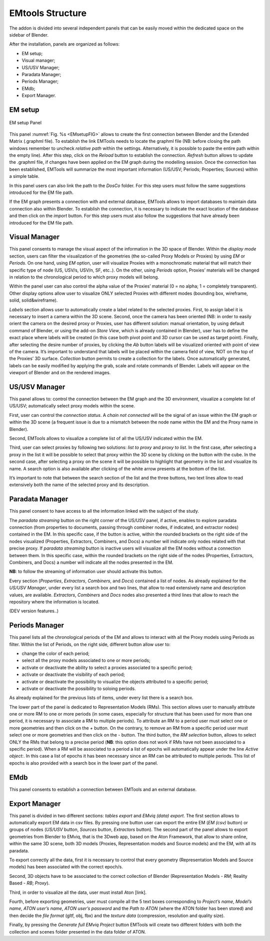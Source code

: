 EMtools Structure
=================

The addon is divided into several independent panels that can be easily moved within the dedicated space on the sidebar of Blender. 

After the installation, panels are organized as follows: 

- EM setup; 

- Visual manager; 
 
- US/USV Manager; 
 
- Paradata Manager; 
 
- Periods Manager; 
 
- EMdb; 

- Export Manager. 



.. _EMsetup:

EM setup
--------

.. _EMsetupFIG:

.. figure:: img/EMsetup.png
   :width: 400
   :align: center

   EM setup Panel

This panel :numref:`Fig. %s <EMsetupFIG>`  allows to create the first connection between Blender and the Extended Matrix (.graphml file). 
To establish the link EMTools needs to locate the graphml file (NB: before closing the path windows remember to uncheck *relative path* within the settings. 
Alternatively, it is possible to paste the entire path within the empty line). 
After this step, click on the *Reload* button to establish the connection. 
*Refresh* button allows to update the .graphml file, if changes have been applied on the EM graph during the modelling session. 
Once the connection has been established, EMTools will summarize the most important information (US/USV; Periods; Properties; Sources) within a simple table. 

In this panel users can also link the path to the *DosCo* folder. 
For this step users must follow the same suggestions introduced for the EM file path. 

If the EM graph presents a connection with and external database, EMTools allows to import databases to maintain data connection also within Blender. 
To establish the connection, it is necessary to indicate the exact location of the database and then click on the *import* button. 
For this step users must also follow the suggestions that have already been introduced for the EM file path. 


.. _Visual_Manager:

Visual Manager
--------------

.. image:: img/Visual_Manager.png
  :width: 400
  :align: center 

This panel consents to manage the visual aspect of the information in the 3D space of Blender. 
Within the *display mode* section, users can filter the visualization of the geometries (the so-called Proxy Models or Proxies) by using *EM* or *Periods*. 
On one hand, using *EM* option, user will visualize Proxies with a monochromatic material that will match their specific type of node (US, USV/s, USV/n, SF, etc..). 
On the other, using *Periods* option, Proxies’ materials will be changed in relation to the chronological period to which proxy models will belong. 

Within the panel user can also control the alpha value of the Proxies’ material (0 = no alpha; 1 = completely transparent).
Other display options allow user to visualize ONLY selected Proxies with different modes (bounding box, wireframe, solid, solid&wireframe). 

*Labels* section allows user to automatically create a label related to the selected proxies. 
First, to assign label it is necessary to insert a camera within the 3D scene. 
Second, once the camera has been oriented (NB: in order to easily orient the camera on the desired proxy or Proxies, user has different solution: manual orientation, by using default command of Blender, or using the add-on *Store View*, which is already contained in Blender), user has to define the exact place where labels will be created (in this case both pivot point and 3D cursor can be used as target point). 
Finally, after selecting the desire number of proxies, by clicking the *Ab* button labels will be visualized oriented with point of view of the camera. 
It’s important to understand that labels will be placed within the camera field of view, NOT on the top of the Proxies’ 3D surface. 
*Collection* button permits to create a collection for the labels. 
Once automatically generated, labels can be easily modified by applying the grab, scale and rotate commands of Blender. Labels will appear on the viewport of Blender and on the rendered images. 


.. _US/USV_Manager:

US/USV Manager
--------------

.. image:: img/US_USV_Manager.png
  :width: 400
  :align: center 

This panel allows to: control the connection between the EM graph and the 3D environment, visualize a complete list of US/USV; automatically select proxy models within the scene. 

First, user can control the *connection status*. 
A *chain not connected* will be the signal of an issue within the EM graph or within the 3D scene (a frequent issue is due to a mismatch between the node name within the EM and the Proxy name in Blender). 

Second, EMTools allows to visualize a complete list of all the US/USV indicated within the EM. 

Third, user can select proxies by following two solutions: *list to proxy* and *proxy to list*. 
In the first case, after selecting a proxy in the list it will be possible to select that proxy within the 3D scene by clicking on the button with the cube. 
In the second case, after selecting a proxy on the scene it will be possible to highlight that geometry in the list and visualize its name. 
A search option is also available after clicking of the white arrow presents at the bottom of the list. 

It’s important to note that between the search section of the list and the three buttons, two text lines allow to read extensively both the name of the selected proxy and its description. 



.. _Paradata_Manager:

Paradata Manager
----------------

.. image:: img/Paradata_Manager.png
  :width: 400
  :align: center 

This panel consent to have access to all the information linked with the subject of the study.  

The *paradata streaming* button on the right corner of the US/USV panel, if active, enables to explore paradata connection (from properties to documents, passing through combiner nodes, if indicated, and extractor nodes) contained in the EM. 
In this specific case, if the button is active, within the rounded brackets on the right side of the nodes visualized (Properties, Extractors, Combiners, and Docs) a number will indicate only nodes related with that precise proxy. 
If *paradata streaming* button is inactive users will visualize all the EM nodes without a connection between them. In this specific case, within the rounded brackets on the right side of the nodes (Properties, Extractors, Combiners, and Docs) a number will indicate all the nodes presented in the EM.

**NB**: to follow the streaming of information user should activate this button. 

Every section (*Properties*, *Extractors*, *Combiners*, and *Docs*) contained a list of nodes. 
As already explained for the *US/USV Manager*, under every list a search box and two lines, that allow to read extensively name and description values, are available. 
*Extractors*, *Combiners* and *Docs* nodes also presented a third lines that allow to reach the repository where the information is located.

(DEV version features..)


.. _Periods_Manager:

Periods Manager
---------------

.. image:: img/Periods_Manager.png
  :width: 400
  :align: center 


This panel lists all the chronological periods of the EM and allows to interact with all the Proxy models using Periods as filter. 
Within the list of Periods, on the right side, different button allow user to:

- change the color of each period;
  
- select all the proxy models associated to one or more periods;
  
- activate or deactivate the ability to select a proxies associated to a specific period;
  
- activate or deactivate the visibility of each period;
  
- activate or deactivate the possibility to visualize the objects attributed to a specific period;

- activate or deactivate the possibility to soloing periods.

As already explained for the previous lists of items, under every list there is a search box. 

The lower part of the panel is dedicated to Representation Models (RMs). 
This section allows user to manually attribute one or more RM to one or more periods (in some cases, especially for structure that has been used for more than one period, it is necessary to associate a RM to multiple periods). 
To attribute an RM to a period user must select one or more geometries and then click on the *+* button. 
On the contrary, to remove an RM from a specific period user must select one or more geometries and then click on the *-* button. 
The third button, the *RM selection* button, allows to select ONLY the RMs that belong to a precise period (**NB**: this option does not work if RMs have not been associated to a specific period). When a RM will be associated to a period a list of epochs will automatically appear under the line *Active object:*. 
In this case a list of epochs it has been necessary since an RM can be attributed to multiple periods. 
This list of epochs is also provided with a search box in the lower part of the panel. 


.. _EMdb:

EMdb
----

.. image:: img/EMdb.png
  :width: 400
  :align: center 


This panel consents to establish a connection between EMTools and an external database. 


.. _Export_Manager:

Export Manager
--------------

.. image:: img/Export_Manager.png
  :width: 400
  :align: center 

This panel is divided in two different sections: *tables export* and *EMviq (data) export*. 
The first section allows to automatically export EM data in csv files. 
By pressing one button user can export the entire EM (*EM (csv)* button) or groups of nodes (*US/USV* button, *Sources* button, *Extractors* button). 
The second part of the panel allows to export geometries from Blender to EMviq, that is the 3Dweb app, based on the Aton Framework, that allow to share online, within the same 3D scene, both 3D models (Proxies, Representation models and Source models) and the EM, with all its paradata. 

To export correctly all the data, first it is necessary to control that every geometry (Representation Models and Source models) has been associated with the correct epoch/s.

Second, 3D objects have to be associated to the correct collection of Blender (Representation Models - *RM*; Reality Based - *RB*; *Proxy*).

Third, in order to visualize all the data, user must install Aton [link].

Fourth, before exporting geometries, user must compile all the 5 text boxes corresponding to *Project’s name*, *Model’s name*, *ATON user’s name*, *ATON user’s password* and the *Path to ATON* (where the ATON folder has been stored) and then decide the *file format* (gltf, obj, fbx) and the *texture data* (compression, resolution and quality size). 

Finally, by pressing the *Generate full EMviq Project* button EMTools will create two different folders with both the collection and scenes folder presented in the data folder of ATON. 